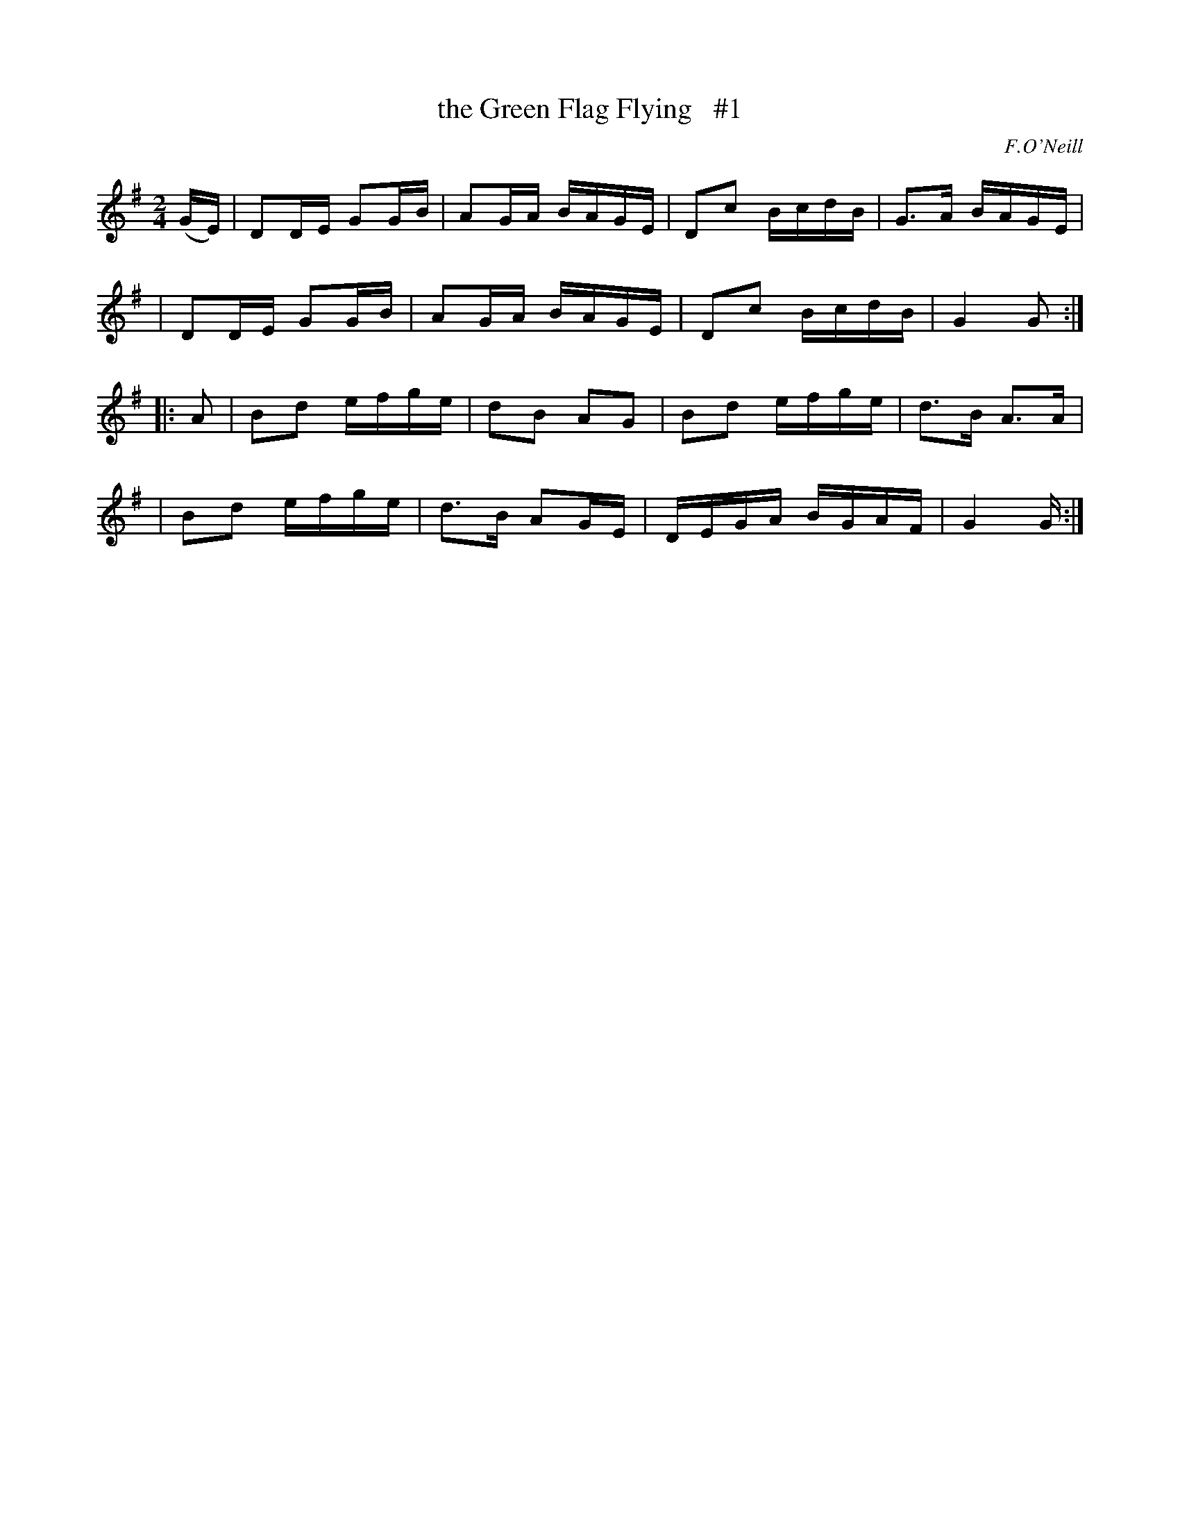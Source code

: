 X: 1804
T: the Green Flag Flying   #1
R: reel
%S: s:4 b:16(4+4+4+4)
B: O'Neill's 1850 #1804
O: F.O'Neill
Z: "Transcribed by Bob Safranek, rjs@gsp.org"
M: 2/4
L: 1/16
K: G
(GE) \
| D2DE G2GB | A2GA BAGE | D2c2 BcdB | G3A BAGE |
| D2DE G2GB | A2GA BAGE | D2c2 BcdB | G4 G2 :|
|: A2 \
| B2d2 efge | d2B2 A2G2 | B2d2 efge | d3B A3A |
| B2d2 efge | d3B  A2GE | DEGA BGAF | G4 G :|
